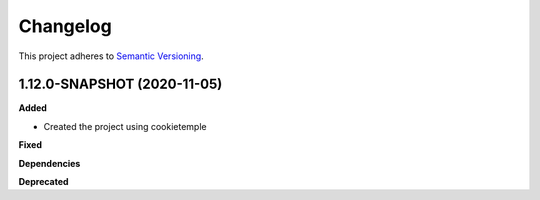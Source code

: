 ==========
Changelog
==========

This project adheres to `Semantic Versioning <https://semver.org/>`_.


1.12.0-SNAPSHOT (2020-11-05)
----------------------------------------------

**Added**

* Created the project using cookietemple

**Fixed**

**Dependencies**

**Deprecated**
